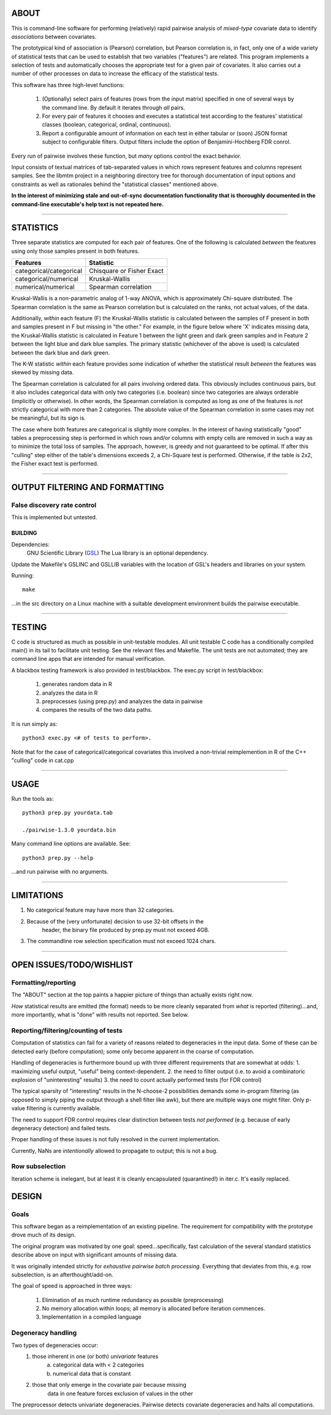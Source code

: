 ============================================================================
ABOUT
============================================================================

This is command-line software for performing (relatively) rapid pairwise 
analysis of *mixed-type* covariate data to identify *associations* between 
covariates.

The prototypical kind of association is (Pearson) correlation, but Pearson 
correlation is, in fact, only one of a wide variety of statistical tests
that can be used to establish that two variables ("features") are related.
This program implements a selection of tests and automatically chooses
the appropriate test for a given pair of covariates. It also carries out
a number of other processes on data to increase the efficacy of the
statistical tests.

This software has three high-level functions:

	1. (Optionally) select pairs of features (rows from the input matrix)
	   specified in one of several ways by the command line.
	   By default it iterates through *all* pairs.
	2. For every pair of features it chooses and executes a statistical test 
	   according to the features' statistical classes (boolean, categorical, 
	   ordinal, continuous).
	3. Report a configurable amount of information on each test in either
	   tabular or (soon) JSON format subject to configurable filters.
	   Output filters include the option of Benjamini-Hochberg FDR conrol.

Every run of pairwise involves these function, but *many* options control 
the exact behavior.

Input consists of textual matrices of tab-separated values in which
rows represent features and columns represent samples. See the libmtm
project in a neighboring directory tree for thorough documentation of 
input options and constraints as well as rationales behind the "statistical
classes" mentioned above.

**In the interest of minimizing stale and out-of-sync documentation functionality
that is thoroughly documented in the command-line executable's help text is not
repeated here.**

^^^^

============================================================================
STATISTICS
============================================================================

Three separate statistics are computed for each pair of features.
One of the following is calculated *between* the features using only 
those samples present in both features.

======================= ================================
Features                Statistic
======================= ================================
categorical/categorical Chisquare or Fisher Exact
categorical/numerical   Kruskal-Wallis
numerical/numerical     Spearman correlation
======================= ================================

Kruskal-Wallis is a non-parametric analog of 1-way ANOVA, 
which is approximately Chi-square distributed. The Spearman
correlation is the same as Pearson correlation but is calculated
on the ranks, not actual values, of the data.

Additionally, *within* each feature (F) the Kruskal-Wallis statistic is calculated 
between the samples of F present in both and samples present in F but missing in "the other."
For example, in the figure below where 'X' indicates missing data, 
the Kruskal-Wallis statistic is calculated in Feature 1 
between the light green and dark green samples and in Feature 2 between the light
blue and dark blue samples. The primary statistic (whichever of the above is used)
is calculated between the dark blue and dark green.

.. image:: ./doc/subsets.png

The K-W statistic *within* each feature provides some indication of whether 
the statistical result *between* the features was skewed by missing data.

The Spearman correlation is calculated for all pairs involving ordered
data. This obviously includes continuous pairs, but it also includes
categorical data with only two categories (i.e. boolean) since two categories
are always orderable (implicitly or otherwise). In other words, the Spearman
correlation is computed as long as one of the features is *not* strictly 
categorical with more than 2 categories. The absolute value of the Spearman 
correlation in some cases may not be meaningful, but its sign is.

The case where both features are categorical is slightly more
complex. In the interest of having statistically "good" tables
a preprocessing step is performed in which rows and/or columns
with empty cells are removed in such a way as to minimize the
total loss of samples. The approach, however, is greedy and not
guaranteed to be optimal. If after this "culling" step either of
the table's dimensions exceeds 2, a Chi-Square test is performed. 
Otherwise, if the table is 2x2, the Fisher exact test is performed.

^^^^

============================================================================
OUTPUT FILTERING AND FORMATTING
============================================================================



----------------------------
False discovery rate control
----------------------------

This is implemented but untested.

^^^^
============================================================================
BUILDING
============================================================================

Dependencies:
	GNU Scientific Library (GSL_) 
	The Lua library is an optional dependency.

Update the Makefile's GSLINC and GSLLIB variables with the location of
GSL's headers and libraries on your system.

Running::

	make
	
...in the src directory on a Linux machine with a suitable 
development environment builds the pairwise executable. 

.. _GSL: http://www.gnu.org/software/gsl

^^^^

============================================================================
TESTING
============================================================================

C code is structured as much as possible in unit-testable modules.
All unit testable C code has a conditionally compiled main() in its tail
to facilitate unit testing. See the relevant files and Makefile.
The unit tests are not automated; they are command line apps that are
intended for manual verification.

A blackbox testing framework is also provided in test/blackbox.
The exec.py script in test/blackbox:

	1. generates random data in R 
	2. analyzes the data in R
	3. preprocesses (using prep.py) and analyzes the data in pairwise
	4. compares the results of the two data paths.

It is run simply as::

	python3 exec.py <# of tests to perform>.

Note that for the case of categorical/categorical covariates
this involved a non-trivial reimplemention in R of the C++ "culling" code
in cat.cpp

^^^^

============================================================================
USAGE
============================================================================

Run the tools as::

	python3 prep.py yourdata.tab 

	./pairwise-1.3.0 yourdata.bin 

Many command line options are available. See::

	python3 prep.py --help

...and run pairwise with no arguments.

^^^^

============================================================================
LIMITATIONS
============================================================================

1. No categorical feature may have more than 32 categories.
2. Because of the (very unfortunate) decision to use 32-bit offsets in the
	header, the binary file produced by prep.py must not exceed 4GB.
3. The commandline row selection specification must not exceed 1024 chars.

^^^^

============================================================================
OPEN ISSUES/TODO/WISHLIST
============================================================================

----------------------------------------------------------------------------
Formatting/reporting
----------------------------------------------------------------------------

The "ABOUT" section at the top paints a happier picture of things than
actually exists right now.

*How* statistical results are emitted (the format) needs to be more cleanly
separated from *what* is reported (filtering)...and, more importantly, what 
is "done" with results not reported. See below.

----------------------------------------------------------------------------
Reporting/filtering/counting of tests
----------------------------------------------------------------------------

Computation of statistics can fail for a variety of reasons related to
degeneracies in the input data. Some of these can be detected early (before
computation); some only become apparent in the coarse of computation.

Handling of degeneracies is furthermore bound up with three different
requirements that are somewhat at odds:
1. maximizing useful output, "useful" being context-dependent.
2. the need to filter output (i.e. to avoid a combinatoric explosion
of "uninteresting" results)
3. the need to count actually performed tests (for FDR control)

The typical sparsity of "interesting" results in the N-choose-2 possibilities
demands some in-program filtering (as opposed to simply piping the output
through a shell filter like awk), but there are multiple ways one
might filter. Only p-value filtering is currently available.

The need to support FDR control requires clear distinction between tests
*not performed* (e.g. because of early degeneracy detection) and failed
tests.

Proper handling of these issues is not fully resolved in the current 
implementation. 

Currently, NaNs are *intentionally* allowed to propagate to output; this is 
not a bug.

----------------------------------------------------------------------------
Row subselection
----------------------------------------------------------------------------

Iteration scheme is inelegant, but at least it is cleanly encapsulated 
(quarantined!) in iter.c. It's easily replaced.

============================================================================
DESIGN
============================================================================

----------------------------------------------------------------------------
Goals
----------------------------------------------------------------------------

This software began as a reimplementation of an existing pipeline.
The requirement for compatibility with the prototype drove much
of its design.

The original program was motivated by one goal: speed...specifically, 
fast calculation of the several standard statistics describe above
on input with significant amounts of missing data. 

It was originally intended strictly for *exhaustive pairwise batch 
processing*.  Everything that deviates from this, e.g. row subselection, is 
an afterthought/add-on.

The goal of speed is approached in three ways:

	1. Elimination of as much runtime redundancy as possible (preprocessing)
	2. No memory allocation within loops; all memory is allocated before iteration commences.
	3. Implementation in a compiled language


----------------------------------------------------------------------------
Degeneracy handling
----------------------------------------------------------------------------

Two types of degeneracies occur:
	1) those inherent in one (or both) *univariate* features
		a) categorical data with < 2 categories
		b) numerical data that is constant
	2) those that only emerge in the covariate pair because missing
		data in one feature forces exclusion of values in the other

The preprocessor detects univariate degeneracies.
Pairwise detects covariate degeneracies and halts all computations.

